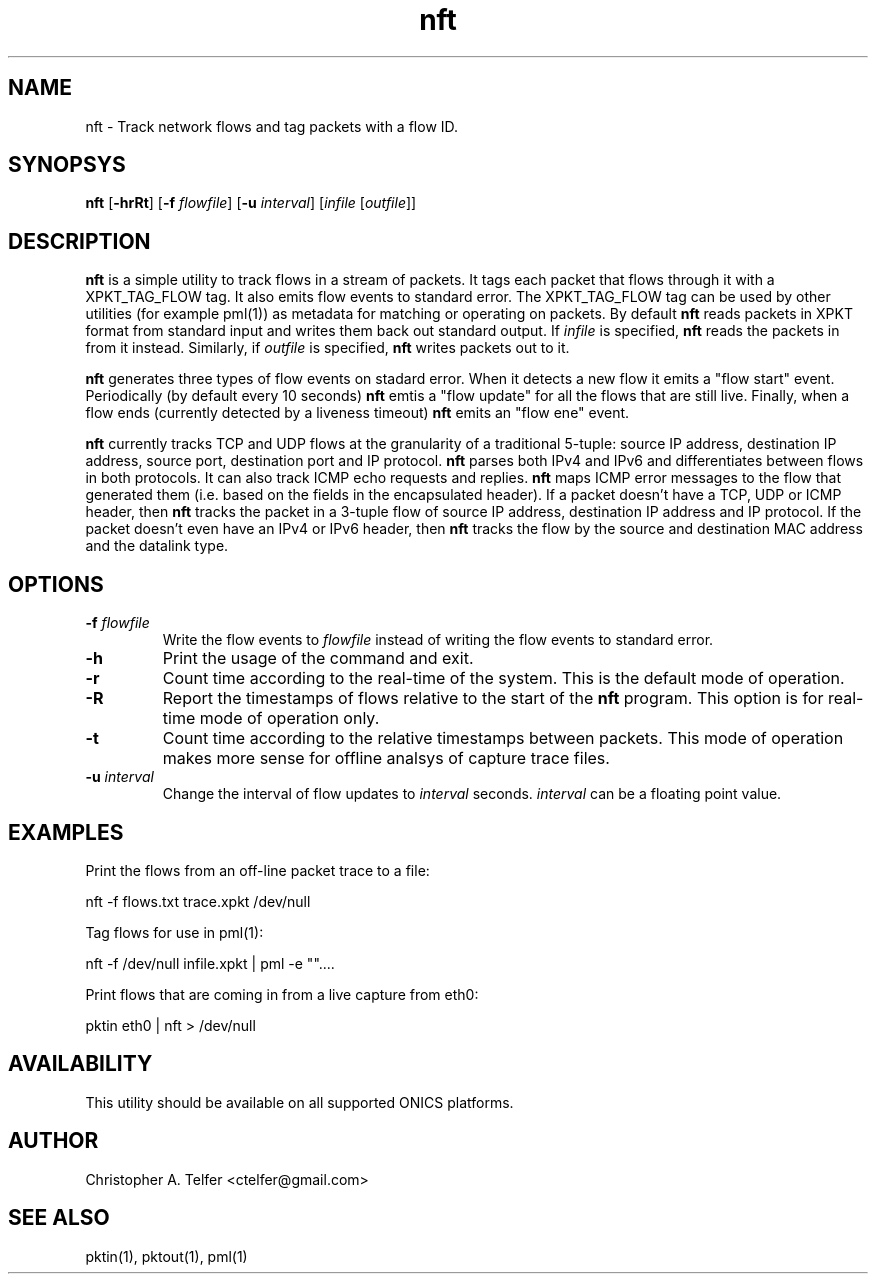.TH "nft" 1 "August 2013" "ONICS 1.0"
.SH NAME
nft - Track network flows and tag packets with a flow ID.
.P
.SH SYNOPSYS
\fBnft\fP [\fB-hrRt\fP] [\fB-f\fP \fIflowfile\fP] [\fB-u\fP \fIinterval\fP] 
[\fIinfile\fP [\fIoutfile\fP]]
.P
.SH DESCRIPTION
\fBnft\fP is a simple utility to track flows in a stream of packets.  It
tags each packet that flows through it with a XPKT_TAG_FLOW tag.  It
also emits flow events to standard error.  The XPKT_TAG_FLOW tag can be
used by other utilities (for example pml(1)) as metadata for matching or
operating on packets.  By default \fBnft\fP reads packets in XPKT format 
from standard input and writes them back out standard output.  If
\fIinfile\fP is specified, \fBnft\fP reads the packets in from it
instead.  Similarly, if \fIoutfile\fP is specified, \fBnft\fP writes
packets out to it.
.P
\fBnft\fP generates three types of flow events on stadard error.  When
it detects a new flow it emits a "flow start" event.  Periodically
(by default every 10 seconds) \fBnft\fP emtis a "flow update" for all
the flows that are still live.  Finally, when a flow ends (currently
detected by a liveness timeout) \fPnft\fP emits an "flow ene" event.
.P
\fBnft\fP currently tracks TCP and UDP flows at the granularity of a 
traditional 5-tuple:  source IP address, destination IP address, source
port, destination port and IP protocol.  \fBnft\fP parses both IPv4 and
IPv6 and differentiates between flows in both protocols.  It can also
track ICMP echo requests and replies.  \fBnft\fP maps ICMP error
messages to the flow that generated them (i.e. based on the fields in
the encapsulated header).  If a packet doesn't have a TCP, UDP or ICMP
header, then \fBnft\fP tracks the packet in a 3-tuple flow of source IP
address, destination IP address and IP protocol.  If the packet doesn't
even have an IPv4 or IPv6 header, then \fBnft\fP tracks the flow by the
source and destination MAC address and the datalink type.
.P
.SH OPTIONS
.P
.IP "\fB-f\fP \fIflowfile\fP"
Write the flow events to \fIflowfile\fP instead of writing the flow 
events to standard error.
.IP \fB-h\fP
Print the usage of the command and exit.
.IP \fB-r\fP
Count time according to the real-time of the system.  This is the
default mode of operation.
.IP \fB-R\fP
Report the timestamps of flows relative to the start of the \fBnft\fP
program.  This option is for real-time mode of operation only.
.IP \fB-t\fP
Count time according to the relative timestamps between packets.  This
mode of operation makes more sense for offline analsys of capture trace
files.
.IP "\fB-u\fP \fIinterval\fP"
Change the interval of flow updates to \fIinterval\fP seconds.
\fIinterval\fP can be a floating point value.
.P
.SH EXAMPLES
Print the flows from an off-line packet trace to a file:
.nf

	nft -f flows.txt trace.xpkt /dev/null

.fi
Tag flows for use in pml(1):
.nf

	nft -f /dev/null infile.xpkt | pml -e ""....

.fi
Print flows that are coming in from a live capture from eth0:
.nf

	pktin eth0 | nft > /dev/null

.fi
.P
.SH AVAILABILITY
This utility should be available on all supported ONICS platforms.
.P
.SH AUTHOR
Christopher A. Telfer <ctelfer@gmail.com>
.P
.SH "SEE ALSO"
pktin(1), pktout(1), pml(1)
